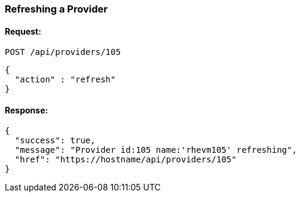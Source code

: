 
[[refresh-provider]]
=== Refreshing a Provider

==== Request:

----
POST /api/providers/105
----

[source,json]
----
{
  "action" : "refresh"
}
----

==== Response:

[source,json]
----
{
  "success": true,
  "message": "Provider id:105 name:'rhevm105' refreshing",
  "href": "https://hostname/api/providers/105"
}
----

